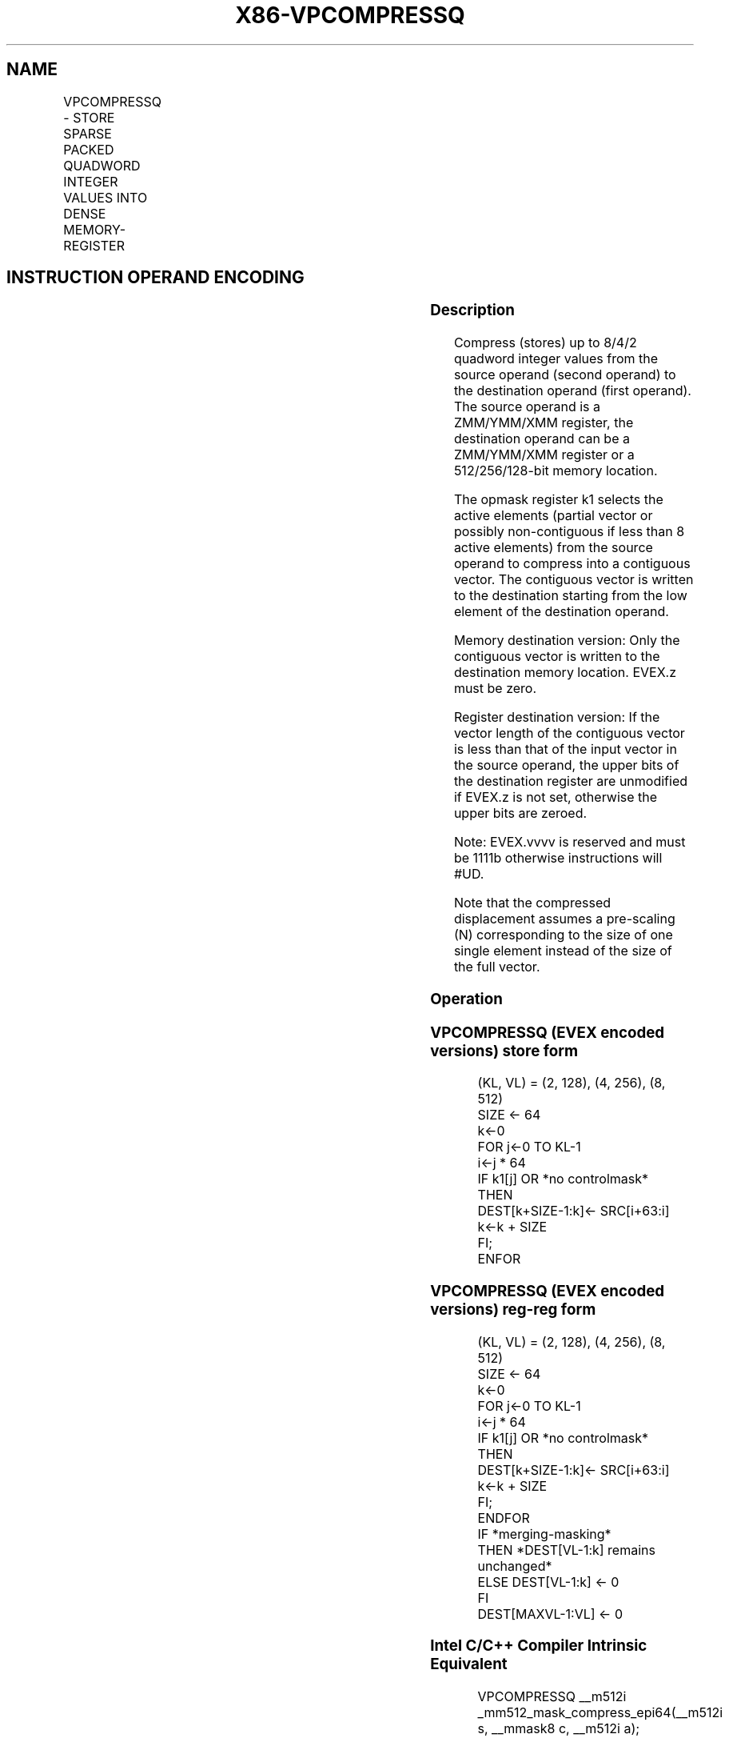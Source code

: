 .nh
.TH "X86-VPCOMPRESSQ" "7" "May 2019" "TTMO" "Intel x86-64 ISA Manual"
.SH NAME
VPCOMPRESSQ - STORE SPARSE PACKED QUADWORD INTEGER VALUES INTO DENSE MEMORY-REGISTER
.TS
allbox;
l l l l l 
l l l l l .
\fB\fCOpcode/Instruction\fR	\fB\fCOp/En\fR	\fB\fC64/32 bit Mode Support\fR	\fB\fCCPUID Feature Flag\fR	\fB\fCDescription\fR
T{
EVEX.128.66.0F38.W1 8B /r VPCOMPRESSQ xmm1/m128 {k1}{z}, xmm2
T}
	A	V/V	AVX512VL AVX512F	T{
Compress packed quadword integer values from xmm2 to xmm1/m128 using controlmask k1.
T}
T{
EVEX.256.66.0F38.W1 8B /r VPCOMPRESSQ ymm1/m256 {k1}{z}, ymm2
T}
	A	V/V	AVX512VL AVX512F	T{
Compress packed quadword integer values from ymm2 to ymm1/m256 using controlmask k1.
T}
T{
EVEX.512.66.0F38.W1 8B /r VPCOMPRESSQ zmm1/m512 {k1}{z}, zmm2
T}
	A	V/V	AVX512F	T{
Compress packed quadword integer values from zmm2 to zmm1/m512 using controlmask k1.
T}
.TE

.SH INSTRUCTION OPERAND ENCODING
.TS
allbox;
l l l l l l 
l l l l l l .
Op/En	Tuple Type	Operand 1	Operand 2	Operand 3	Operand 4
A	Tuple1 Scalar	ModRM:r/m (w)	ModRM:reg (r)	NA	NA
.TE

.SS Description
.PP
Compress (stores) up to 8/4/2 quadword integer values from the source
operand (second operand) to the destination operand (first operand). The
source operand is a ZMM/YMM/XMM register, the destination operand can be
a ZMM/YMM/XMM register or a 512/256/128\-bit memory location.

.PP
The opmask register k1 selects the active elements (partial vector or
possibly non\-contiguous if less than 8 active elements) from the source
operand to compress into a contiguous vector. The contiguous vector is
written to the destination starting from the low element of the
destination operand.

.PP
Memory destination version: Only the contiguous vector is written to the
destination memory location. EVEX.z must be zero.

.PP
Register destination version: If the vector length of the contiguous
vector is less than that of the input vector in the source operand, the
upper bits of the destination register are unmodified if EVEX.z is not
set, otherwise the upper bits are zeroed.

.PP
Note: EVEX.vvvv is reserved and must be 1111b otherwise instructions
will #UD.

.PP
Note that the compressed displacement assumes a pre\-scaling (N)
corresponding to the size of one single element instead of the size of
the full vector.

.SS Operation
.SS VPCOMPRESSQ (EVEX encoded versions) store form
.PP
.RS

.nf
(KL, VL) = (2, 128), (4, 256), (8, 512)
SIZE ← 64
k←0
FOR j←0 TO KL\-1
    i←j * 64
    IF k1[j] OR *no controlmask*
        THEN
            DEST[k+SIZE\-1:k]← SRC[i+63:i]
            k←k + SIZE
    FI;
ENFOR

.fi
.RE

.SS VPCOMPRESSQ (EVEX encoded versions) reg\-reg form
.PP
.RS

.nf
(KL, VL) = (2, 128), (4, 256), (8, 512)
SIZE ← 64
k←0
FOR j←0 TO KL\-1
    i←j * 64
    IF k1[j] OR *no controlmask*
        THEN
                DEST[k+SIZE\-1:k]← SRC[i+63:i]
                k←k + SIZE
    FI;
ENDFOR
IF *merging\-masking*
            THEN *DEST[VL\-1:k] remains unchanged*
            ELSE DEST[VL\-1:k] ← 0
FI
DEST[MAXVL\-1:VL] ← 0

.fi
.RE

.SS Intel C/C++ Compiler Intrinsic Equivalent
.PP
.RS

.nf
VPCOMPRESSQ \_\_m512i \_mm512\_mask\_compress\_epi64(\_\_m512i s, \_\_mmask8 c, \_\_m512i a);

VPCOMPRESSQ \_\_m512i \_mm512\_maskz\_compress\_epi64( \_\_mmask8 c, \_\_m512i a);

VPCOMPRESSQ void \_mm512\_mask\_compressstoreu\_epi64(void * a, \_\_mmask8 c, \_\_m512i s);

VPCOMPRESSQ \_\_m256i \_mm256\_mask\_compress\_epi64(\_\_m256i s, \_\_mmask8 c, \_\_m256i a);

VPCOMPRESSQ \_\_m256i \_mm256\_maskz\_compress\_epi64( \_\_mmask8 c, \_\_m256i a);

VPCOMPRESSQ void \_mm256\_mask\_compressstoreu\_epi64(void * a, \_\_mmask8 c, \_\_m256i s);

VPCOMPRESSQ \_\_m128i \_mm\_mask\_compress\_epi64(\_\_m128i s, \_\_mmask8 c, \_\_m128i a);

VPCOMPRESSQ \_\_m128i \_mm\_maskz\_compress\_epi64( \_\_mmask8 c, \_\_m128i a);

VPCOMPRESSQ void \_mm\_mask\_compressstoreu\_epi64(void * a, \_\_mmask8 c, \_\_m128i s);

.fi
.RE

.SS SIMD Floating\-Point Exceptions
.PP
None

.SS Other Exceptions
.PP
EVEX\-encoded instruction, see Exceptions Type E4.nb.

.SH SEE ALSO
.PP
x86\-manpages(7) for a list of other x86\-64 man pages.

.SH COLOPHON
.PP
This UNOFFICIAL, mechanically\-separated, non\-verified reference is
provided for convenience, but it may be incomplete or broken in
various obvious or non\-obvious ways. Refer to Intel® 64 and IA\-32
Architectures Software Developer’s Manual for anything serious.

.br
This page is generated by scripts; therefore may contain visual or semantical bugs. Please report them (or better, fix them) on https://github.com/ttmo-O/x86-manpages.

.br
Copyleft TTMO 2020 (Turkish Unofficial Chamber of Reverse Engineers - https://ttmo.re).
